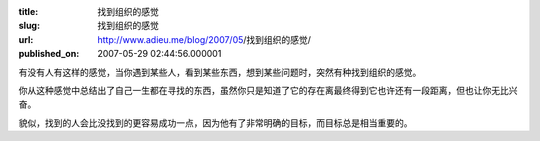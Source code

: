 :title: 找到组织的感觉
:slug: 找到组织的感觉
:url: http://www.adieu.me/blog/2007/05/找到组织的感觉/
:published_on: 2007-05-29 02:44:56.000001

有没有人有这样的感觉，当你遇到某些人，看到某些东西，想到某些问题时，突然有种找到组织的感觉。

你从这种感觉中总结出了自己一生都在寻找的东西，虽然你只是知道了它的存在离最终得到它也许还有一段距离，但也让你无比兴奋。

貌似，找到的人会比没找到的更容易成功一点，因为他有了非常明确的目标，而目标总是相当重要的。
